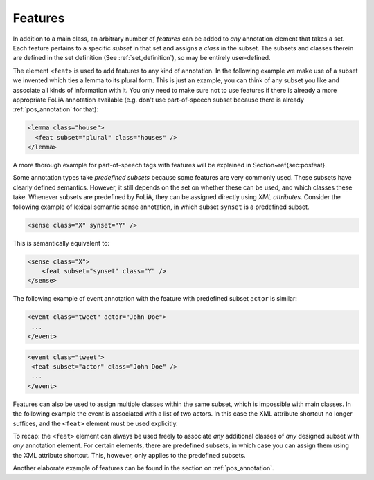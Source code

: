 .. _features:

Features
===============

In addition to a main class, an arbitrary number of *features* can be
added to *any* annotation element that takes a set. Each feature pertains to a specific
*subset* in that set and assigns a *class* in the subset. The subsets and classes therein are defined in the
set definition (See :ref:`set_definition`), so may be entirely user-defined.

The element ``<feat>`` is used to add features to any kind of annotation. In
the following example we make use of a subset we invented which ties a lemma to
its plural form. This is just an example, you can think of any subset you like and associate all kinds of information
with it. You only need to make sure not to use features if there is already a more appropriate FoLiA annotation
available (e.g. don't use part-of-speech subset because there is already :ref:`pos_annotation` for that):

.. code-block:: xml

 <lemma class="house">
   <feat subset="plural" class="houses" />
 </lemma>

A more thorough example for part-of-speech tags with features will be explained
in Section~\ref{sec:posfeat}.

Some annotation types take *predefined subsets* because some features are very commonly used. These subsets have clearly
defined semantics. However, it still depends on the set on whether these can be used, and which classes these take.
Whenever subsets are predefined by FoLiA, they can be assigned directly using *XML attributes*. Consider the
following example of lexical semantic sense annotation, in which subset ``synset`` is a predefined subset.

.. code-block:: xml

    <sense class="X" synset="Y" />

This is semantically equivalent to:

.. code-block:: xml

    <sense class="X">
        <feat subset="synset" class="Y" />
    </sense>


The following example of event annotation with the feature with predefined
subset ``actor`` is similar:

.. code-block:: xml

    <event class="tweet" actor="John Doe">
     ...
    </event>

.. code-block:: xml

    <event class="tweet">
     <feat subset="actor" class="John Doe" />
     ...
    </event>

Features can also be used to assign multiple classes within the same subset,
which is impossible with main classes. In the following example the event is
associated with a list of two actors. In this case the XML attribute shortcut
no longer suffices, and the ``<feat>`` element must be used explicitly.

.. TODO: is this really implemented well in the libraries??
.. code-block:: xml
    <event class="conversation">
     <feat subset="actor" class="John Doe" />
     <feat subset="actor" class="Jane Doe" />
     <p>...</p>
    </event>

To recap: the ``<feat>`` element can always be used freely to associate
*any* additional classes of *any* designed subset with *any*
annotation element. For certain elements, there are predefined subsets, in
which case you can assign them using the XML attribute shortcut. This, however,
only applies to the predefined subsets.

Another elaborate example of features can be found in the section on :ref:`pos_annotation`.
